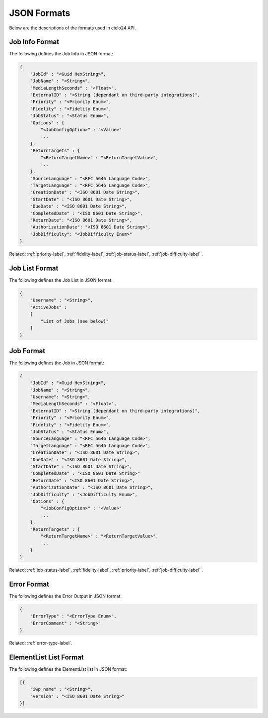 JSON Formats
============

Below are the descriptions of the formats used in cielo24 API.

.. _job-info-format-label:

Job Info Format
---------------

The following defines the Job Info in JSON format:

.. code-block:: javascript

    {
        "JobId" : "<Guid HexString>",
        "JobName" : "<String>",
        "MediaLengthSeconds" : "<Float>",
        "ExternalID" : "<String (dependant on third-party integrations)",
        "Priority" : "<Priority Enum>",
        "Fidelity" : "<Fidelity Enum>",
        "JobStatus" : "<Status Enum>",
        "Options" : {
            "<JobConfigOption>" : "<Value>"
            ...
        },
        "ReturnTargets" : {
            "<ReturnTargetName>" : "<ReturnTargetValue>",
            ...
        },
        "SourceLanguage" : "<RFC 5646 Language Code>",
        "TargetLanguage" : "<RFC 5646 Language Code>",
        "CreationDate" : "<ISO 8601 Date String>",
        "StartDate" : "<ISO 8601 Date String>",
        "DueDate" : "<ISO 8601 Date String>",
        "CompletedDate" : "<ISO 8601 Date String>",
        "ReturnDate": "<ISO 8601 Date String>",
        "AuthorizationDate": "<ISO 8601 Date String>",
        "JobDifficulty": "<JobDifficulty Enum>"
    }

.. container::

    Related: :ref:`priority-label`,
    :ref:`fidelity-label`,
    :ref:`job-status-label`,
    :ref:`job-difficulty-label`
    .

.. raw:: html

    </br>

.. _job-list-format-label:

Job List Format
---------------

The following defines the Job List in JSON format:

.. code-block:: javascript

    {
        "Username" : "<String>",
        "ActiveJobs" :
        [
            "List of Jobs (see below)"
        ]
    }

.. _job-format-label:

Job Format
----------

The following defines the Job in JSON format:

.. code-block:: javascript

    {
        "JobId" : "<Guid HexString>",
        "JobName" : "<String>",
        "Username": "<String>",
        "MediaLengthSeconds" : "<Float>",
        "ExternalID" : "<String (dependant on third-party integrations)",
        "Priority" : "<Priority Enum>",
        "Fidelity" : "<Fidelity Enum>",
        "JobStatus" : "<Status Enum>",
        "SourceLanguage" : "<RFC 5646 Language Code>",
        "TargetLanguage" : "<RFC 5646 Language Code>",
        "CreationDate" : "<ISO 8601 Date String>",
        "DueDate" : "<ISO 8601 Date String>",
        "StartDate" : "<ISO 8601 Date String>",
        "CompletedDate" : "<ISO 8601 Date String>"
        "ReturnDate" : "<ISO 8601 Date String>",
        "AuthorizationDate" : "<ISO 8601 Date String>",
        "JobDifficulty" : "<JobDifficulty Enum>",
        "Options" : {
            "<JobConfigOption>" : "<Value>"
            ...
        },
        "ReturnTargets" : {
            "<ReturnTargetName>" : "<ReturnTargetValue>",
            ...
        }
    }

.. container::

    Related: :ref:`job-status-label`,
    :ref:`fidelity-label`,
    :ref:`priority-label`,
    :ref:`job-difficulty-label`
    .

.. raw:: html

    </br>

.. _error-format-label:

Error Format
------------

The following defines the Error Output in JSON format:

.. code-block:: javascript

    {
        "ErrorType" : "<ErrorType Enum>",
        "ErrorComment" : "<String>"
    }

.. container::

    Related: :ref:`error-type-label`.

.. raw:: html

    </br>

.. _elementlist-list-format-label:

ElementList List Format
-----------------------

The following defines the ElementList list in JSON format:

.. code-block:: javascript

    [{
        "iwp_name" : "<String>",
        "version" : "<ISO 8601 Date String>"
    }]